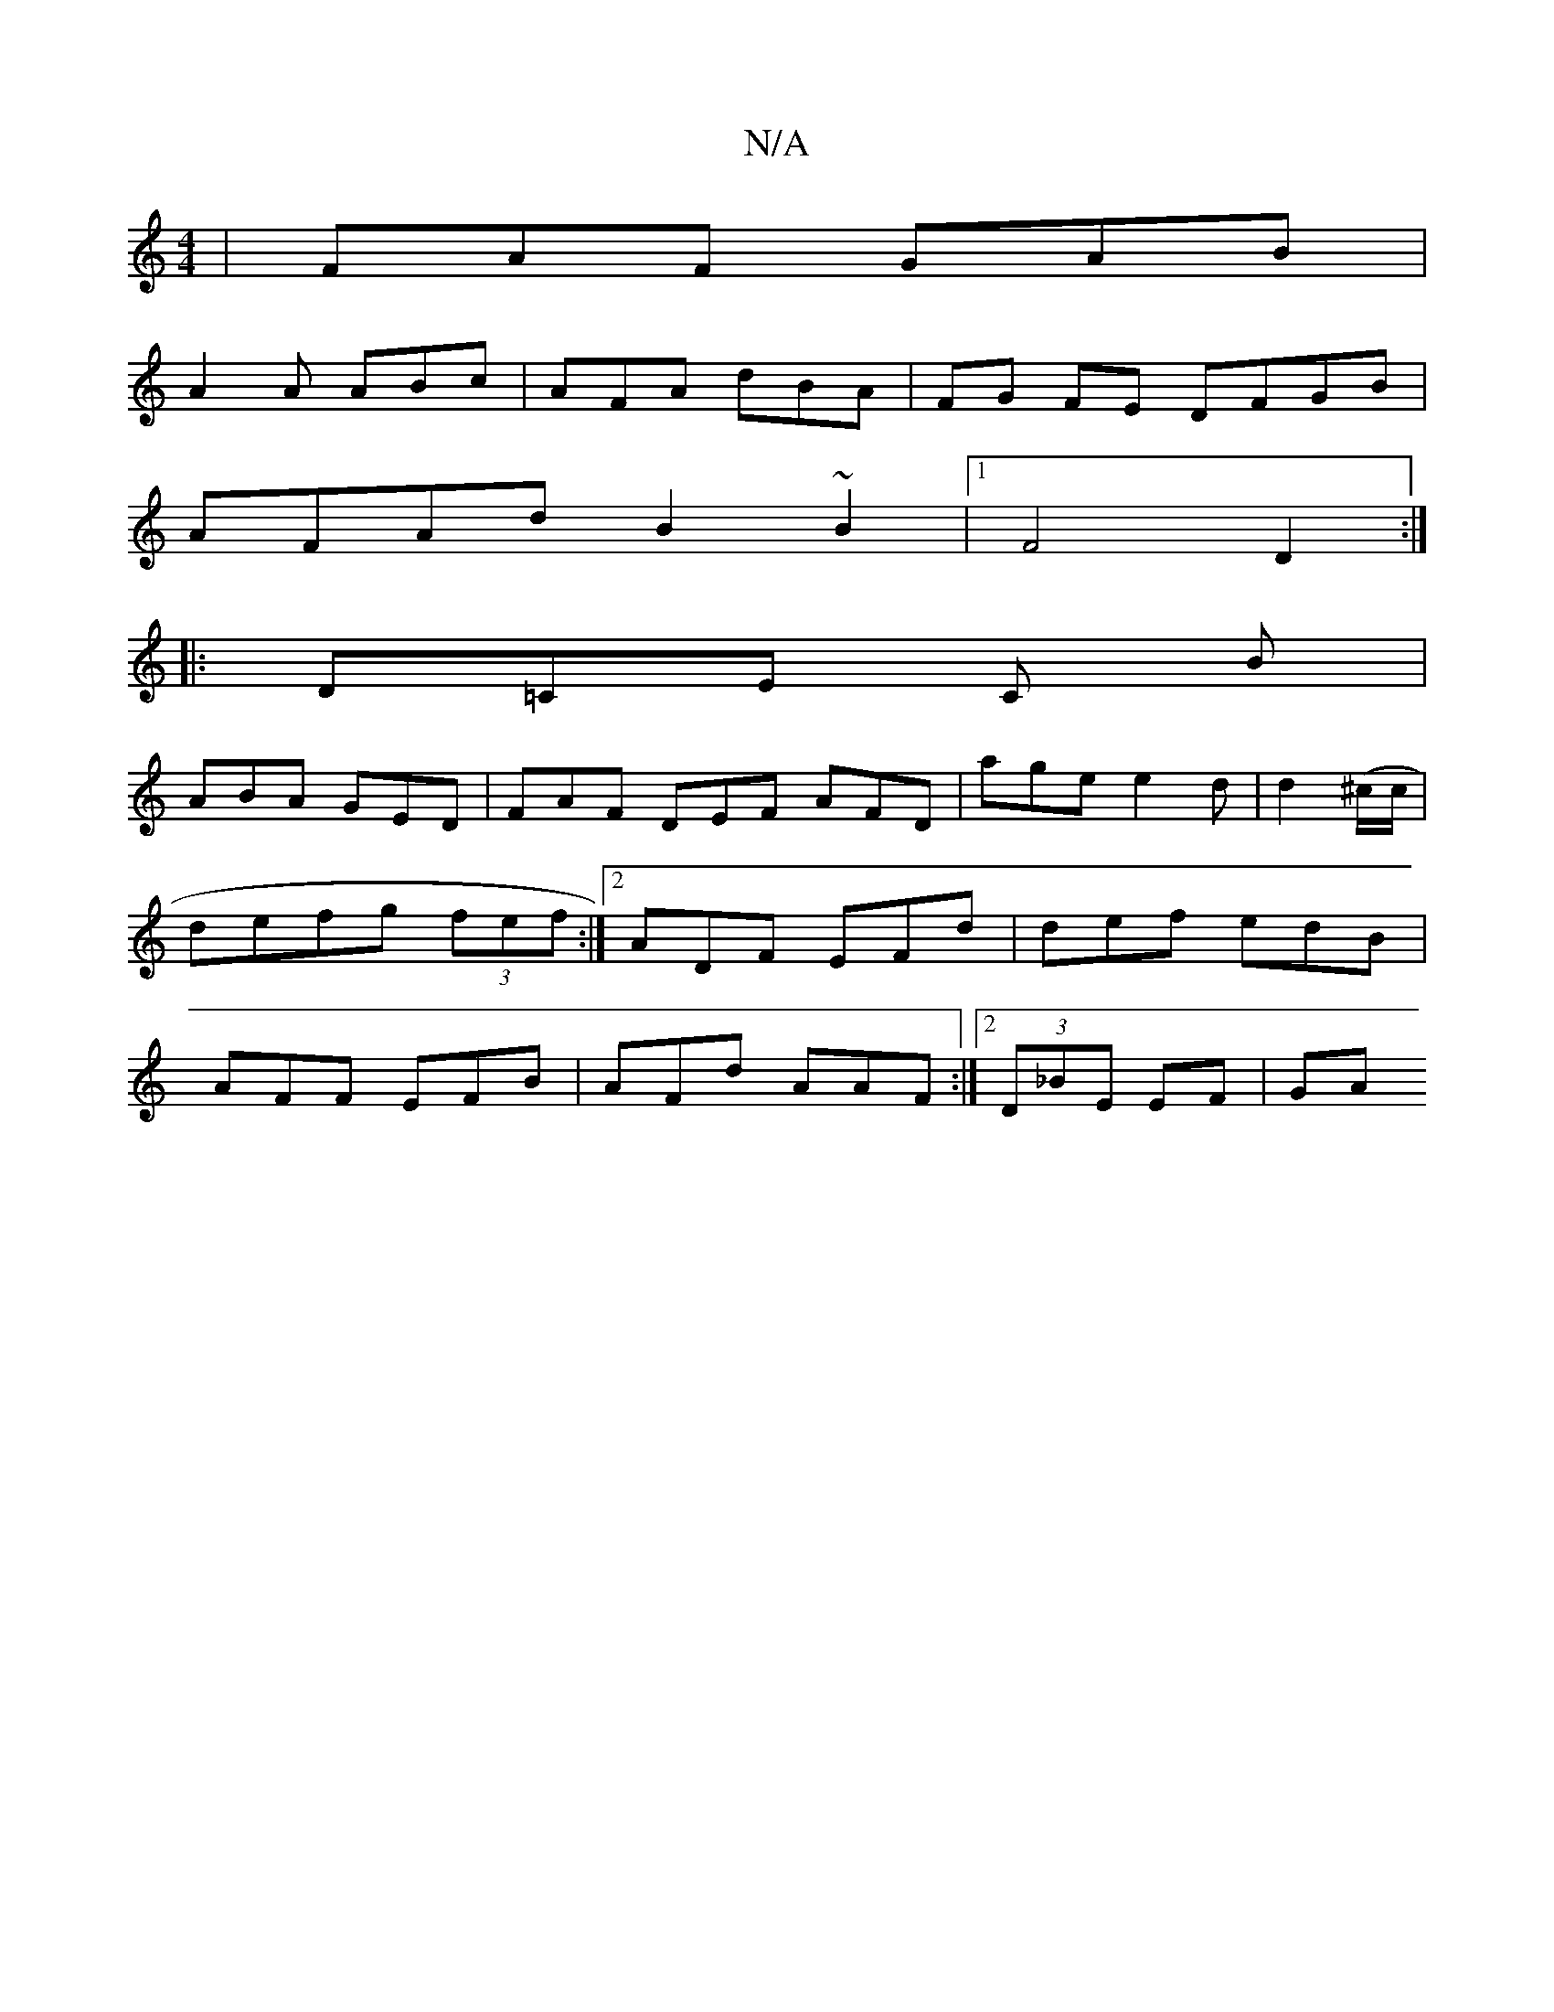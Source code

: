 X:1
T:N/A
M:4/4
R:N/A
K:Cmajor
| FAF GAB |
A2 A ABc | AFA dBA | FG FE DFGB |
AFAd B2 ~B2 |1 F4 D2 :|
|:D=CE C B|
ABA GED | FAF DEF AFD | age e2 d | d2 (^c/c/ | defg (3fef :|2 ADF EFd | def edB | AFF EFB | AFd AAF :|2 (3D_BE EF | GA